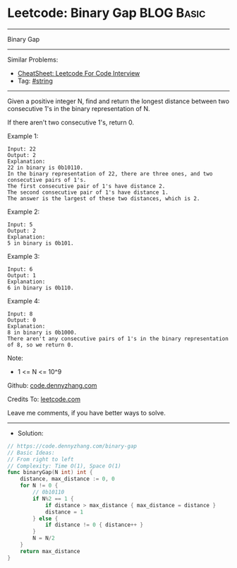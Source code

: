 * Leetcode: Binary Gap                                           :BLOG:Basic:
#+STARTUP: showeverything
#+OPTIONS: toc:nil \n:t ^:nil creator:nil d:nil
:PROPERTIES:
:type:     string
:END:
---------------------------------------------------------------------
Binary Gap
---------------------------------------------------------------------
#+BEGIN_HTML
<a href="https://github.com/dennyzhang/code.dennyzhang.com/tree/master/problems/binary-gap"><img align="right" width="200" height="183" src="https://www.dennyzhang.com/wp-content/uploads/denny/watermark/github.png" /></a>
#+END_HTML
Similar Problems:
- [[https://cheatsheet.dennyzhang.com/cheatsheet-leetcode-A4][CheatSheet: Leetcode For Code Interview]]
- Tag: [[https://code.dennyzhang.com/review-string][#string]]
---------------------------------------------------------------------
Given a positive integer N, find and return the longest distance between two consecutive 1's in the binary representation of N.

If there aren't two consecutive 1's, return 0.
 
Example 1:
#+BEGIN_EXAMPLE
Input: 22
Output: 2
Explanation: 
22 in binary is 0b10110.
In the binary representation of 22, there are three ones, and two consecutive pairs of 1's.
The first consecutive pair of 1's have distance 2.
The second consecutive pair of 1's have distance 1.
The answer is the largest of these two distances, which is 2.
#+END_EXAMPLE

Example 2:
#+BEGIN_EXAMPLE
Input: 5
Output: 2
Explanation: 
5 in binary is 0b101.
#+END_EXAMPLE

Example 3:
#+BEGIN_EXAMPLE
Input: 6
Output: 1
Explanation: 
6 in binary is 0b110.
#+END_EXAMPLE

Example 4:
#+BEGIN_EXAMPLE
Input: 8
Output: 0
Explanation: 
8 in binary is 0b1000.
There aren't any consecutive pairs of 1's in the binary representation of 8, so we return 0.
#+END_EXAMPLE

Note:

- 1 <= N <= 10^9

Github: [[https://github.com/dennyzhang/code.dennyzhang.com/tree/master/problems/binary-gap][code.dennyzhang.com]]

Credits To: [[https://leetcode.com/problems/binary-gap/description/][leetcode.com]]

Leave me comments, if you have better ways to solve.
---------------------------------------------------------------------
- Solution:

#+BEGIN_SRC go
// https://code.dennyzhang.com/binary-gap
// Basic Ideas:
// From right to left
// Complexity: Time O(1), Space O(1)
func binaryGap(N int) int {
    distance, max_distance := 0, 0
    for N != 0 {
        // 0b10110
        if N%2 == 1 {
            if distance > max_distance { max_distance = distance }
            distance = 1
        } else {
            if distance != 0 { distance++ }
        }
        N = N/2
    }
    return max_distance
}
#+END_SRC

#+BEGIN_HTML
<div style="overflow: hidden;">
<div style="float: left; padding: 5px"> <a href="https://www.linkedin.com/in/dennyzhang001"><img src="https://www.dennyzhang.com/wp-content/uploads/sns/linkedin.png" alt="linkedin" /></a></div>
<div style="float: left; padding: 5px"><a href="https://github.com/dennyzhang"><img src="https://www.dennyzhang.com/wp-content/uploads/sns/github.png" alt="github" /></a></div>
<div style="float: left; padding: 5px"><a href="https://www.dennyzhang.com/slack" target="_blank" rel="nofollow"><img src="https://www.dennyzhang.com/wp-content/uploads/sns/slack.png" alt="slack"/></a></div>
</div>
#+END_HTML
